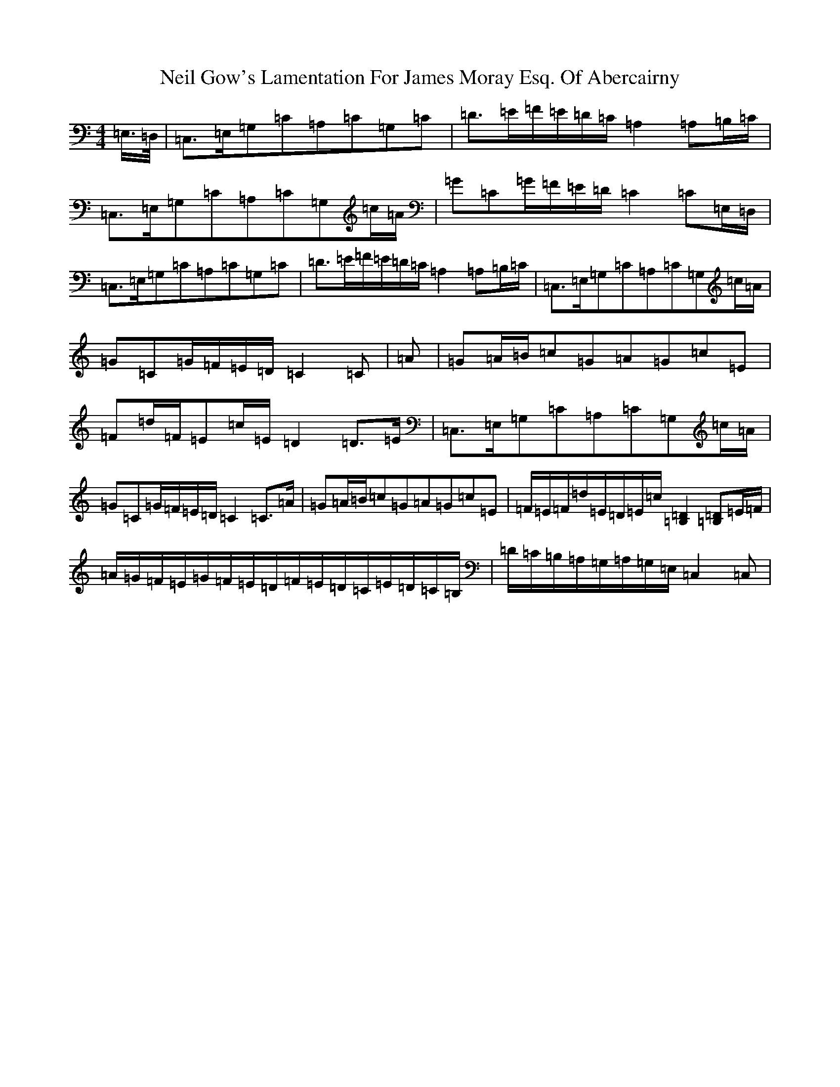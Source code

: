 X: 15508
T: Neil Gow's Lamentation For James Moray Esq. Of Abercairny
S: https://thesession.org/tunes/11771#setting23392
Z: G Major
R: strathspey
M:4/4
L:1/8
K: C Major
=E,/2>=D,/2|=C,>=E,=G,=C=A,=C=G,=C|=D>=E=F/2=E/2=D/2=C/2=A,2=A,=B,/2=C/2|=C,>=E,=G,=C=A,=C=G,=c/2=A/2|=G=C=G/2=F/2=E/2=D/2=C2=C=E,/2=D,/2|=C,>=E,=G,=C=A,=C=G,=C|=D>=E=F/2=E/2=D/2=C/2=A,2=A,=B,/2=C/2|=C,>=E,=G,=C=A,=C=G,=c/2=A/2|=G=C=G/2=F/2=E/2=D/2=C2=C|=A|=G=A/2=B/2=c=G=A=G=c=E|=F=d/2=F/2=E=c/2=E/2=D2=D>=E|=C,>=E,=G,=C=A,=C=G,=c/2=A/2|=G=C=G/2=F/2=E/2=D/2=C2=C>=A|=G=A/2=B/2=c=G=A=G=c=E|=F/2=E/2=F/2=d/2=E/2=D/2=E/2=c/2[=B,2=D2][=B,=D]=E/2=F/2|=A/2=G/2=F/2=E/2=G/2=F/2=E/2=D/2=F/2=E/2=D/2=C/2=E/2=D/2=C/2=B,/2|=D/2=C/2=B,/2=A,/2=G,/2=A,/2=G,/2=E,/2=C,2=C,|